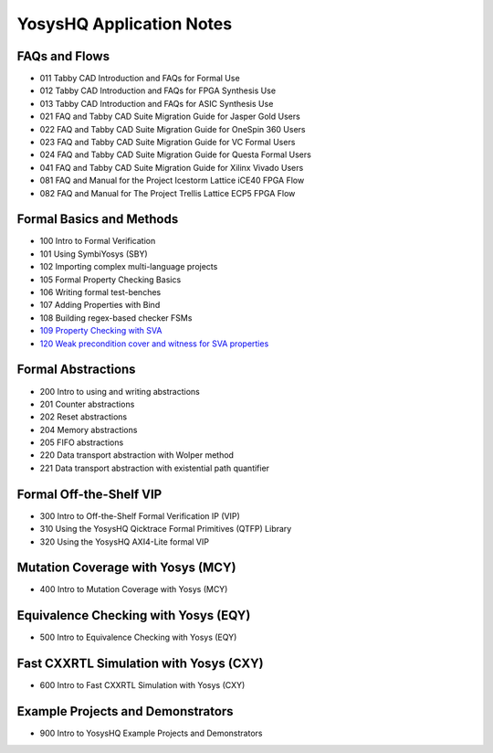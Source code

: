 YosysHQ Application Notes
=========================

FAQs and Flows
--------------

- 011 Tabby CAD Introduction and FAQs for Formal Use
- 012 Tabby CAD Introduction and FAQs for FPGA Synthesis Use
- 013 Tabby CAD Introduction and FAQs for ASIC Synthesis Use
- 021 FAQ and Tabby CAD Suite Migration Guide for Jasper Gold Users
- 022 FAQ and Tabby CAD Suite Migration Guide for OneSpin 360 Users
- 023 FAQ and Tabby CAD Suite Migration Guide for VC Formal Users
- 024 FAQ and Tabby CAD Suite Migration Guide for Questa Formal Users
- 041 FAQ and Tabby CAD Suite Migration Guide for Xilinx Vivado Users
- 081 FAQ and Manual for the Project Icestorm Lattice iCE40 FPGA Flow
- 082 FAQ and Manual for The Project Trellis Lattice ECP5 FPGA Flow

Formal Basics and Methods
-------------------------

- 100 Intro to Formal Verification
- 101 Using SymbiYosys (SBY)
- 102 Importing complex multi-language projects
- 105 Formal Property Checking Basics
- 106 Writing formal test-benches
- 107 Adding Properties with Bind
- 108 Building regex-based checker FSMs
- `109 Property Checking with SVA <https://yosyshq.readthedocs.io/projects/ap109>`_
- `120 Weak precondition cover and witness for SVA properties <https://yosyshq.readthedocs.io/projects/ap120>`_

Formal Abstractions
-------------------

- 200 Intro to using and writing abstractions
- 201 Counter abstractions
- 202 Reset abstractions
- 204 Memory abstractions
- 205 FIFO abstractions
- 220 Data transport abstraction with Wolper method
- 221 Data transport abstraction with existential path quantifier

Formal Off-the-Shelf VIP
------------------------

- 300 Intro to Off-the-Shelf Formal Verification IP (VIP)
- 310 Using the YosysHQ Qicktrace Formal Primitives (QTFP) Library
- 320 Using the YosysHQ AXI4-Lite formal VIP

Mutation Coverage with Yosys (MCY)
----------------------------------

- 400 Intro to Mutation Coverage with Yosys (MCY)

Equivalence Checking with Yosys (EQY)
-------------------------------------

- 500 Intro to Equivalence Checking with Yosys (EQY)

Fast CXXRTL Simulation with Yosys (CXY)
---------------------------------------

- 600 Intro to Fast CXXRTL Simulation with Yosys (CXY)

Example Projects and Demonstrators
----------------------------------

- 900 Intro to YosysHQ Example Projects and Demonstrators
